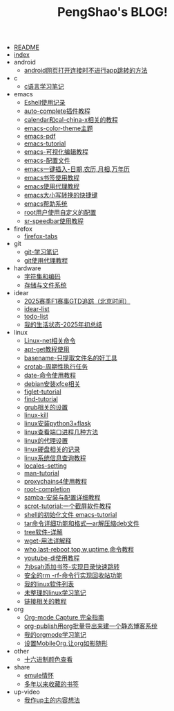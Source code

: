#+TITLE: PengShao's BLOG!

- [[file:README.org][README]]
- [[file:index.org][index]]
- android
  - [[file:android/don't-to-app.org][android网页打开连接时不进行app跳转的方法]]
- c
  - [[file:c/c-learn.org][c语言学习笔记]]
- emacs
  - [[file:emacs/eshell.org][Eshell使用记录]]
  - [[file:emacs/auto-complete.org][auto-complete插件教程]]
  - [[file:emacs/emacs-calendar.org][calendar和cal-china-x相关的教程]]
  - [[file:emacs/color-theme.org][emacs-color-theme主题]]
  - [[file:emacs/emacs-pdf.org][emacs-pdf]]
  - [[file:emacs/emacs-tutorial.org][emacs-tutorial]]
  - [[file:emacs/cua-mode.org][emacs-可视化编辑教程]]
  - [[file:emacs/emacs-init.org][emacs-配置文件]]
  - [[file:emacs/emacs-weather.org][emacs一键插入-日期,农历,月相,万年历]]
  - [[file:emacs/emacs-bookmark.org][emacs书签使用教程]]
  - [[file:emacs/emacs-proxy.org][emacs使用代理教程]]
  - [[file:emacs/emacs-letter-upper-lower.org][emacs大小写转换的快捷键]]
  - [[file:emacs/emacs-help.org][emacs帮助系统]]
  - [[file:emacs/root-configuration.org][root用户使用自定义的配置]]
  - [[file:emacs/sr-speedbar.org][sr-speedbar使用教程]]
- firefox
  - [[file:firefox/firefox-tabs.org][firefox-tabs]]
- git
  - [[file:git/git-learn.org][git-学习笔记]]
  - [[file:git/git-proxy.org][git使用代理教程]]
- hardware
  - [[file:hardware/character-set.org][字符集和编码]]
  - [[file:hardware/storage.org][存储与文件系统]]
- idear
  - [[file:idear/2025-f1-calendar.org][2025赛季F1赛事GTD追踪（北京时间）]]
  - [[file:idear/idear-list.org][idear-list]]
  - [[file:idear/todo-list.org][todo-list]]
  - [[file:idear/life.org][我的生活状态-2025年初总结]]
- linux
  - [[file:linux/linux-network.org][Linux-net相关命令]]
  - [[file:linux/apt-get-tutorial.org][apt-get教程使用]]
  - [[file:linux/basename.org][basename-只提取文件名的好工具]]
  - [[file:linux/crontab.org][crotab-周期性执行任务]]
  - [[file:linux/date-calendar.org][date-命令使用教程]]
  - [[file:linux/install-xfce.org][debian安装xfce相关]]
  - [[file:linux/figlet.org][figlet-tutorial]]
  - [[file:linux/find-tutorial.org][find-tutorial]]
  - [[file:linux/grub.org][grub相关的设置]]
  - [[file:linux/kill.org][linux-kill]]
  - [[file:linux/python3_flask.org][linux安装python3+flask]]
  - [[file:linux/port.org][linux查看端口进程几种方法]]
  - [[file:linux/linux-proxy.org][linux的代理设置]]
  - [[file:linux/hard-disk-drive.org][linux硬盘相关的记录]]
  - [[file:linux/systeminfo.org][linux系统信息查询教程]]
  - [[file:linux/locales-setting.org][locales-setting]]
  - [[file:linux/man.org][man-tutorial]]
  - [[file:linux/proxychains4.org][proxychains4使用教程]]
  - [[file:linux/root-completion.org][root-completion]]
  - [[file:linux/samba.org][samba-安装与配置详细教程]]
  - [[file:linux/scrot.org][scrot-tutorial:一个截屏软件教程]]
  - [[file:linux/shell-initfile.org][shell的初始化文件 emacs-tutorial]]
  - [[file:linux/tar.org][tar命令详细功能和格式---ar解压缩deb文件]]
  - [[file:linux/tree.org][tree软件-详解]]
  - [[file:linux/wget.org][wget-用法详解释]]
  - [[file:linux/who-last-top-w-uptime.org][who,last-reboot,top,w,uptime,命令教程]]
  - [[file:linux/youtube-dl.org][youtube-dl使用教程]]
  - [[file:linux/bash-marks.org][为bsah添加书签-实现目录快速跳转]]
  - [[file:linux/saferm.org][安全的rm -rf-命令行实现回收站功能]]
  - [[file:linux/after-install-debian.org][我的linux软件列表]]
  - [[file:linux/linux-common-command.org][未整理的linux学习笔记]]
  - [[file:linux/ln.org][链接相关的教程]]
- org
  - [[file:org/capture.org][Org-mode Capture 完全指南]]
  - [[file:org/org-publish.org][org-publish用org批量导出来建一个静态博客系统]]
  - [[file:org/org-learn.org][我的orgmode学习笔记]]
  - [[file:org/org-mobile.org][设置MobileOrg,让org如影随形]]
- other
  - [[file:other/hex-color.org][十六进制颜色查看]]
- share
  - [[file:share/emule-life.org][emule情怀]]
  - [[file:share/mybookmarks.org][多年以来收藏的书签]]
- up-video
  - [[file:up-video/my-idear.org][我作up主的内容想法]]